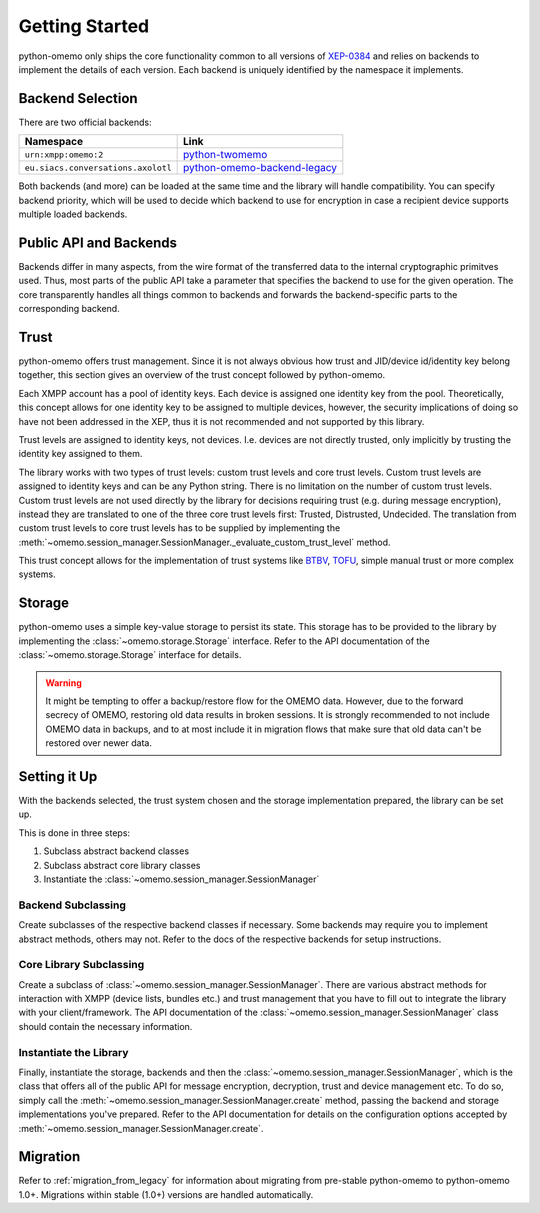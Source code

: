 Getting Started
===============

python-omemo only ships the core functionality common to all versions of `XEP-0384 <https://xmpp.org/extensions/xep-0384.html>`_ and relies on backends to implement the details of each version. Each backend is uniquely identified by the namespace it implements.

Backend Selection
-----------------

There are two official backends:

==================================  ====
Namespace                           Link
==================================  ====
``urn:xmpp:omemo:2``                `python-twomemo <https://github.com/Syndace/python-twomemo>`_
``eu.siacs.conversations.axolotl``  `python-omemo-backend-legacy <https://github.com/Syndace/python-omemo-backend-legacy>`_
==================================  ====

Both backends (and more) can be loaded at the same time and the library will handle compatibility. You can specify backend priority, which will be used to decide which backend to use for encryption in case a recipient device supports multiple loaded backends.

Public API and Backends
-----------------------

Backends differ in many aspects, from the wire format of the transferred data to the internal cryptographic primitves used. Thus, most parts of the public API take a parameter that specifies the backend to use for the given operation. The core transparently handles all things common to backends and forwards the backend-specific parts to the corresponding backend.

Trust
-----

python-omemo offers trust management. Since it is not always obvious how trust and JID/device id/identity key belong together, this section gives an overview of the trust concept followed by python-omemo.

Each XMPP account has a pool of identity keys. Each device is assigned one identity key from the pool. Theoretically, this concept allows for one identity key to be assigned to multiple devices, however, the security implications of doing so have not been addressed in the XEP, thus it is not recommended and not supported by this library.

Trust levels are assigned to identity keys, not devices. I.e. devices are not directly trusted, only implicitly by trusting the identity key assigned to them.

The library works with two types of trust levels: custom trust levels and core trust levels. Custom trust levels are assigned to identity keys and can be any Python string. There is no limitation on the number of custom trust levels. Custom trust levels are not used directly by the library for decisions requiring trust (e.g. during message encryption), instead they are translated to one of the three core trust levels first: Trusted, Distrusted, Undecided. The translation from custom trust levels to core trust levels has to be supplied by implementing the :meth:`~omemo.session_manager.SessionManager._evaluate_custom_trust_level` method.

This trust concept allows for the implementation of trust systems like `BTBV <https://gultsch.de/trust.html>`_, `TOFU <https://en.wikipedia.org/wiki/Trust_on_first_use>`_, simple manual trust or more complex systems.

Storage
-------

python-omemo uses a simple key-value storage to persist its state. This storage has to be provided to the library by implementing the :class:`~omemo.storage.Storage` interface. Refer to the API documentation of the :class:`~omemo.storage.Storage` interface for details.

.. WARNING::
    It might be tempting to offer a backup/restore flow for the OMEMO data. However, due to the forward secrecy of OMEMO, restoring old data results in broken sessions. It is strongly recommended to not include OMEMO data in backups, and to at most include it in migration flows that make sure that old data can't be restored over newer data.

Setting it Up
-------------

With the backends selected, the trust system chosen and the storage implementation prepared, the library can be set up.

This is done in three steps:

1. Subclass abstract backend classes
2. Subclass abstract core library classes
3. Instantiate the :class:`~omemo.session_manager.SessionManager`

Backend Subclassing
^^^^^^^^^^^^^^^^^^^

Create subclasses of the respective backend classes if necessary. Some backends may require you to implement abstract methods, others may not. Refer to the docs of the respective backends for setup instructions.

Core Library Subclassing
^^^^^^^^^^^^^^^^^^^^^^^^

Create a subclass of :class:`~omemo.session_manager.SessionManager`. There are various abstract methods for interaction with XMPP (device lists, bundles etc.) and trust management that you have to fill out to integrate the library with your client/framework. The API documentation of the :class:`~omemo.session_manager.SessionManager` class should contain the necessary information.

Instantiate the Library
^^^^^^^^^^^^^^^^^^^^^^^

Finally, instantiate the storage, backends and then the :class:`~omemo.session_manager.SessionManager`, which is the class that offers all of the public API for message encryption, decryption, trust and device management etc. To do so, simply call the :meth:`~omemo.session_manager.SessionManager.create` method, passing the backend and storage implementations you've prepared. Refer to the API documentation for details on the configuration options accepted by :meth:`~omemo.session_manager.SessionManager.create`.

Migration
---------

Refer to :ref:`migration_from_legacy` for information about migrating from pre-stable python-omemo to python-omemo 1.0+. Migrations within stable (1.0+) versions are handled automatically.

